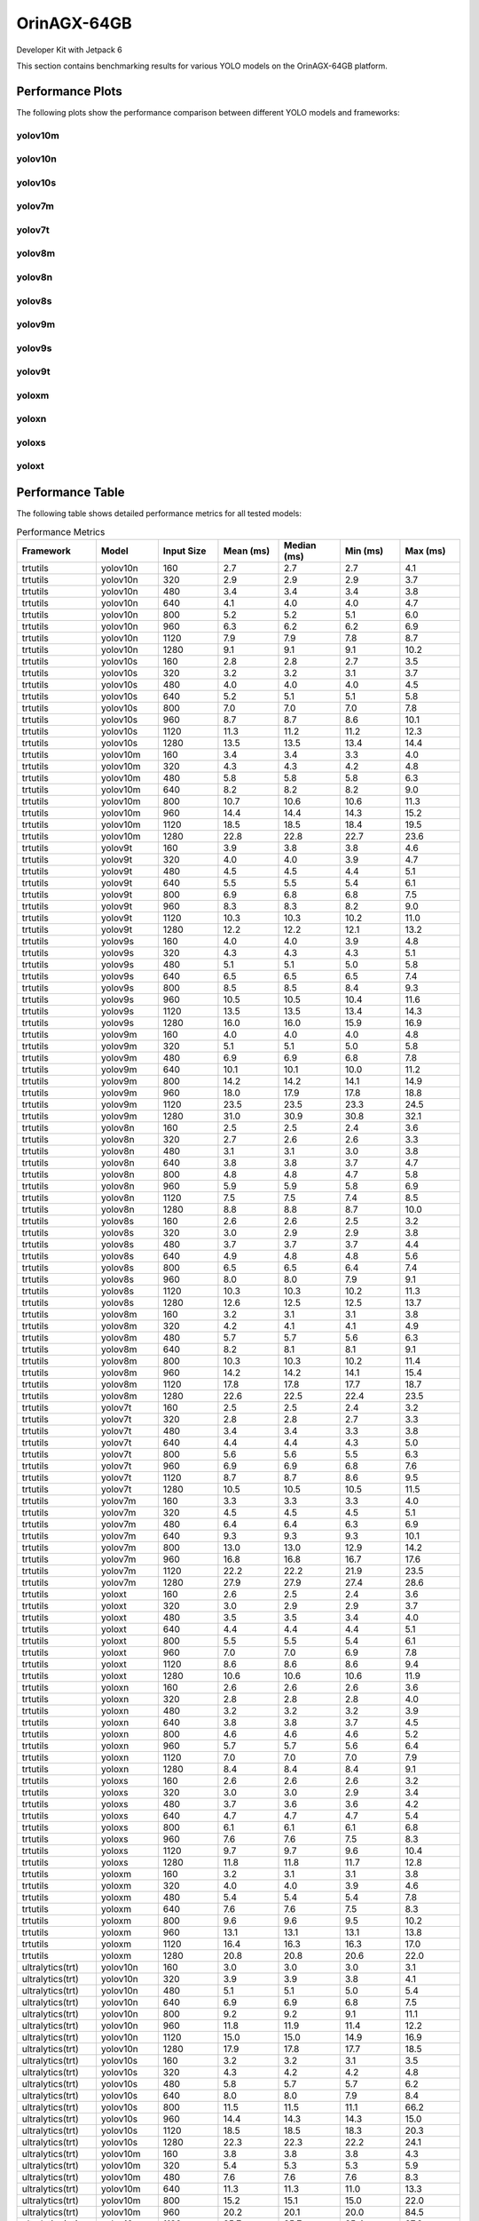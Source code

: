 OrinAGX-64GB
============

Developer Kit with Jetpack 6

This section contains benchmarking results for various YOLO models on the OrinAGX-64GB platform.


Performance Plots
-----------------

The following plots show the performance comparison between different YOLO models and frameworks:


yolov10m
~~~~~~~~

.. image:: ../../benchmark/plots/OrinAGX-64GB/yolov10m.png
   :alt: yolov10m performance plot
   :align: center


yolov10n
~~~~~~~~

.. image:: ../../benchmark/plots/OrinAGX-64GB/yolov10n.png
   :alt: yolov10n performance plot
   :align: center


yolov10s
~~~~~~~~

.. image:: ../../benchmark/plots/OrinAGX-64GB/yolov10s.png
   :alt: yolov10s performance plot
   :align: center


yolov7m
~~~~~~~~

.. image:: ../../benchmark/plots/OrinAGX-64GB/yolov7m.png
   :alt: yolov7m performance plot
   :align: center


yolov7t
~~~~~~~~

.. image:: ../../benchmark/plots/OrinAGX-64GB/yolov7t.png
   :alt: yolov7t performance plot
   :align: center


yolov8m
~~~~~~~~

.. image:: ../../benchmark/plots/OrinAGX-64GB/yolov8m.png
   :alt: yolov8m performance plot
   :align: center


yolov8n
~~~~~~~~

.. image:: ../../benchmark/plots/OrinAGX-64GB/yolov8n.png
   :alt: yolov8n performance plot
   :align: center


yolov8s
~~~~~~~~

.. image:: ../../benchmark/plots/OrinAGX-64GB/yolov8s.png
   :alt: yolov8s performance plot
   :align: center


yolov9m
~~~~~~~~

.. image:: ../../benchmark/plots/OrinAGX-64GB/yolov9m.png
   :alt: yolov9m performance plot
   :align: center


yolov9s
~~~~~~~~

.. image:: ../../benchmark/plots/OrinAGX-64GB/yolov9s.png
   :alt: yolov9s performance plot
   :align: center


yolov9t
~~~~~~~~

.. image:: ../../benchmark/plots/OrinAGX-64GB/yolov9t.png
   :alt: yolov9t performance plot
   :align: center


yoloxm
~~~~~~~~

.. image:: ../../benchmark/plots/OrinAGX-64GB/yoloxm.png
   :alt: yoloxm performance plot
   :align: center


yoloxn
~~~~~~~~

.. image:: ../../benchmark/plots/OrinAGX-64GB/yoloxn.png
   :alt: yoloxn performance plot
   :align: center


yoloxs
~~~~~~~~

.. image:: ../../benchmark/plots/OrinAGX-64GB/yoloxs.png
   :alt: yoloxs performance plot
   :align: center


yoloxt
~~~~~~~~

.. image:: ../../benchmark/plots/OrinAGX-64GB/yoloxt.png
   :alt: yoloxt performance plot
   :align: center


Performance Table
-----------------

The following table shows detailed performance metrics for all tested models:

.. csv-table:: Performance Metrics
   :header: Framework,Model,Input Size,Mean (ms),Median (ms),Min (ms),Max (ms)
   :widths: 10,10,10,10,10,10,10

   trtutils,yolov10n,160,2.7,2.7,2.7,4.1
   trtutils,yolov10n,320,2.9,2.9,2.9,3.7
   trtutils,yolov10n,480,3.4,3.4,3.4,3.8
   trtutils,yolov10n,640,4.1,4.0,4.0,4.7
   trtutils,yolov10n,800,5.2,5.2,5.1,6.0
   trtutils,yolov10n,960,6.3,6.2,6.2,6.9
   trtutils,yolov10n,1120,7.9,7.9,7.8,8.7
   trtutils,yolov10n,1280,9.1,9.1,9.1,10.2
   trtutils,yolov10s,160,2.8,2.8,2.7,3.5
   trtutils,yolov10s,320,3.2,3.2,3.1,3.7
   trtutils,yolov10s,480,4.0,4.0,4.0,4.5
   trtutils,yolov10s,640,5.2,5.1,5.1,5.8
   trtutils,yolov10s,800,7.0,7.0,7.0,7.8
   trtutils,yolov10s,960,8.7,8.7,8.6,10.1
   trtutils,yolov10s,1120,11.3,11.2,11.2,12.3
   trtutils,yolov10s,1280,13.5,13.5,13.4,14.4
   trtutils,yolov10m,160,3.4,3.4,3.3,4.0
   trtutils,yolov10m,320,4.3,4.3,4.2,4.8
   trtutils,yolov10m,480,5.8,5.8,5.8,6.3
   trtutils,yolov10m,640,8.2,8.2,8.2,9.0
   trtutils,yolov10m,800,10.7,10.6,10.6,11.3
   trtutils,yolov10m,960,14.4,14.4,14.3,15.2
   trtutils,yolov10m,1120,18.5,18.5,18.4,19.5
   trtutils,yolov10m,1280,22.8,22.8,22.7,23.6
   trtutils,yolov9t,160,3.9,3.8,3.8,4.6
   trtutils,yolov9t,320,4.0,4.0,3.9,4.7
   trtutils,yolov9t,480,4.5,4.5,4.4,5.1
   trtutils,yolov9t,640,5.5,5.5,5.4,6.1
   trtutils,yolov9t,800,6.9,6.8,6.8,7.5
   trtutils,yolov9t,960,8.3,8.3,8.2,9.0
   trtutils,yolov9t,1120,10.3,10.3,10.2,11.0
   trtutils,yolov9t,1280,12.2,12.2,12.1,13.2
   trtutils,yolov9s,160,4.0,4.0,3.9,4.8
   trtutils,yolov9s,320,4.3,4.3,4.3,5.1
   trtutils,yolov9s,480,5.1,5.1,5.0,5.8
   trtutils,yolov9s,640,6.5,6.5,6.5,7.4
   trtutils,yolov9s,800,8.5,8.5,8.4,9.3
   trtutils,yolov9s,960,10.5,10.5,10.4,11.6
   trtutils,yolov9s,1120,13.5,13.5,13.4,14.3
   trtutils,yolov9s,1280,16.0,16.0,15.9,16.9
   trtutils,yolov9m,160,4.0,4.0,4.0,4.8
   trtutils,yolov9m,320,5.1,5.1,5.0,5.8
   trtutils,yolov9m,480,6.9,6.9,6.8,7.8
   trtutils,yolov9m,640,10.1,10.1,10.0,11.2
   trtutils,yolov9m,800,14.2,14.2,14.1,14.9
   trtutils,yolov9m,960,18.0,17.9,17.8,18.8
   trtutils,yolov9m,1120,23.5,23.5,23.3,24.5
   trtutils,yolov9m,1280,31.0,30.9,30.8,32.1
   trtutils,yolov8n,160,2.5,2.5,2.4,3.6
   trtutils,yolov8n,320,2.7,2.6,2.6,3.3
   trtutils,yolov8n,480,3.1,3.1,3.0,3.8
   trtutils,yolov8n,640,3.8,3.8,3.7,4.7
   trtutils,yolov8n,800,4.8,4.8,4.7,5.8
   trtutils,yolov8n,960,5.9,5.9,5.8,6.9
   trtutils,yolov8n,1120,7.5,7.5,7.4,8.5
   trtutils,yolov8n,1280,8.8,8.8,8.7,10.0
   trtutils,yolov8s,160,2.6,2.6,2.5,3.2
   trtutils,yolov8s,320,3.0,2.9,2.9,3.8
   trtutils,yolov8s,480,3.7,3.7,3.7,4.4
   trtutils,yolov8s,640,4.9,4.8,4.8,5.6
   trtutils,yolov8s,800,6.5,6.5,6.4,7.4
   trtutils,yolov8s,960,8.0,8.0,7.9,9.1
   trtutils,yolov8s,1120,10.3,10.3,10.2,11.3
   trtutils,yolov8s,1280,12.6,12.5,12.5,13.7
   trtutils,yolov8m,160,3.2,3.1,3.1,3.8
   trtutils,yolov8m,320,4.2,4.1,4.1,4.9
   trtutils,yolov8m,480,5.7,5.7,5.6,6.3
   trtutils,yolov8m,640,8.2,8.1,8.1,9.1
   trtutils,yolov8m,800,10.3,10.3,10.2,11.4
   trtutils,yolov8m,960,14.2,14.2,14.1,15.4
   trtutils,yolov8m,1120,17.8,17.8,17.7,18.7
   trtutils,yolov8m,1280,22.6,22.5,22.4,23.5
   trtutils,yolov7t,160,2.5,2.5,2.4,3.2
   trtutils,yolov7t,320,2.8,2.8,2.7,3.3
   trtutils,yolov7t,480,3.4,3.4,3.3,3.8
   trtutils,yolov7t,640,4.4,4.4,4.3,5.0
   trtutils,yolov7t,800,5.6,5.6,5.5,6.3
   trtutils,yolov7t,960,6.9,6.9,6.8,7.6
   trtutils,yolov7t,1120,8.7,8.7,8.6,9.5
   trtutils,yolov7t,1280,10.5,10.5,10.5,11.5
   trtutils,yolov7m,160,3.3,3.3,3.3,4.0
   trtutils,yolov7m,320,4.5,4.5,4.5,5.1
   trtutils,yolov7m,480,6.4,6.4,6.3,6.9
   trtutils,yolov7m,640,9.3,9.3,9.3,10.1
   trtutils,yolov7m,800,13.0,13.0,12.9,14.2
   trtutils,yolov7m,960,16.8,16.8,16.7,17.6
   trtutils,yolov7m,1120,22.2,22.2,21.9,23.5
   trtutils,yolov7m,1280,27.9,27.9,27.4,28.6
   trtutils,yoloxt,160,2.6,2.5,2.4,3.6
   trtutils,yoloxt,320,3.0,2.9,2.9,3.7
   trtutils,yoloxt,480,3.5,3.5,3.4,4.0
   trtutils,yoloxt,640,4.4,4.4,4.4,5.1
   trtutils,yoloxt,800,5.5,5.5,5.4,6.1
   trtutils,yoloxt,960,7.0,7.0,6.9,7.8
   trtutils,yoloxt,1120,8.6,8.6,8.6,9.4
   trtutils,yoloxt,1280,10.6,10.6,10.6,11.9
   trtutils,yoloxn,160,2.6,2.6,2.6,3.6
   trtutils,yoloxn,320,2.8,2.8,2.8,4.0
   trtutils,yoloxn,480,3.2,3.2,3.2,3.9
   trtutils,yoloxn,640,3.8,3.8,3.7,4.5
   trtutils,yoloxn,800,4.6,4.6,4.6,5.2
   trtutils,yoloxn,960,5.7,5.7,5.6,6.4
   trtutils,yoloxn,1120,7.0,7.0,7.0,7.9
   trtutils,yoloxn,1280,8.4,8.4,8.4,9.1
   trtutils,yoloxs,160,2.6,2.6,2.6,3.2
   trtutils,yoloxs,320,3.0,3.0,2.9,3.4
   trtutils,yoloxs,480,3.7,3.6,3.6,4.2
   trtutils,yoloxs,640,4.7,4.7,4.7,5.4
   trtutils,yoloxs,800,6.1,6.1,6.1,6.8
   trtutils,yoloxs,960,7.6,7.6,7.5,8.3
   trtutils,yoloxs,1120,9.7,9.7,9.6,10.4
   trtutils,yoloxs,1280,11.8,11.8,11.7,12.8
   trtutils,yoloxm,160,3.2,3.1,3.1,3.8
   trtutils,yoloxm,320,4.0,4.0,3.9,4.6
   trtutils,yoloxm,480,5.4,5.4,5.4,7.8
   trtutils,yoloxm,640,7.6,7.6,7.5,8.3
   trtutils,yoloxm,800,9.6,9.6,9.5,10.2
   trtutils,yoloxm,960,13.1,13.1,13.1,13.8
   trtutils,yoloxm,1120,16.4,16.3,16.3,17.0
   trtutils,yoloxm,1280,20.8,20.8,20.6,22.0
   ultralytics(trt),yolov10n,160,3.0,3.0,3.0,3.1
   ultralytics(trt),yolov10n,320,3.9,3.9,3.8,4.1
   ultralytics(trt),yolov10n,480,5.1,5.1,5.0,5.4
   ultralytics(trt),yolov10n,640,6.9,6.9,6.8,7.5
   ultralytics(trt),yolov10n,800,9.2,9.2,9.1,11.1
   ultralytics(trt),yolov10n,960,11.8,11.9,11.4,12.2
   ultralytics(trt),yolov10n,1120,15.0,15.0,14.9,16.9
   ultralytics(trt),yolov10n,1280,17.9,17.8,17.7,18.5
   ultralytics(trt),yolov10s,160,3.2,3.2,3.1,3.5
   ultralytics(trt),yolov10s,320,4.3,4.2,4.2,4.8
   ultralytics(trt),yolov10s,480,5.8,5.7,5.7,6.2
   ultralytics(trt),yolov10s,640,8.0,8.0,7.9,8.4
   ultralytics(trt),yolov10s,800,11.5,11.5,11.1,66.2
   ultralytics(trt),yolov10s,960,14.4,14.3,14.3,15.0
   ultralytics(trt),yolov10s,1120,18.5,18.5,18.3,20.3
   ultralytics(trt),yolov10s,1280,22.3,22.3,22.2,24.1
   ultralytics(trt),yolov10m,160,3.8,3.8,3.8,4.3
   ultralytics(trt),yolov10m,320,5.4,5.3,5.3,5.9
   ultralytics(trt),yolov10m,480,7.6,7.6,7.6,8.3
   ultralytics(trt),yolov10m,640,11.3,11.3,11.0,13.3
   ultralytics(trt),yolov10m,800,15.2,15.1,15.0,22.0
   ultralytics(trt),yolov10m,960,20.2,20.1,20.0,84.5
   ultralytics(trt),yolov10m,1120,25.7,25.7,25.4,27.6
   ultralytics(trt),yolov10m,1280,31.5,31.5,31.4,33.4
   ultralytics(trt),yolov9t,160,5.2,5.2,5.1,5.9
   ultralytics(trt),yolov9t,320,6.0,6.0,5.9,7.0
   ultralytics(trt),yolov9t,480,7.4,7.4,7.3,7.9
   ultralytics(trt),yolov9t,640,9.3,9.2,9.1,11.2
   ultralytics(trt),yolov9t,800,11.9,11.9,11.5,12.5
   ultralytics(trt),yolov9t,960,14.8,14.7,14.5,105.8
   ultralytics(trt),yolov9t,1120,17.8,17.8,17.6,19.4
   ultralytics(trt),yolov9t,1280,21.0,20.9,20.7,22.8
   ultralytics(trt),yolov9s,160,5.4,5.4,5.3,5.8
   ultralytics(trt),yolov9s,320,6.3,6.3,6.2,6.6
   ultralytics(trt),yolov9s,480,8.0,8.0,7.8,9.0
   ultralytics(trt),yolov9s,640,10.3,10.3,10.2,12.3
   ultralytics(trt),yolov9s,800,13.8,13.8,13.5,14.3
   ultralytics(trt),yolov9s,960,17.0,16.9,16.7,74.3
   ultralytics(trt),yolov9s,1120,20.9,20.9,20.7,22.9
   ultralytics(trt),yolov9s,1280,25.2,25.1,25.0,26.0
   ultralytics(trt),yolov9m,160,5.5,5.4,5.3,7.1
   ultralytics(trt),yolov9m,320,7.2,7.1,7.0,8.2
   ultralytics(trt),yolov9m,480,10.4,10.3,10.1,11.7
   ultralytics(trt),yolov9m,640,14.0,13.9,13.5,16.2
   ultralytics(trt),yolov9m,800,19.3,19.2,19.1,21.1
   ultralytics(trt),yolov9m,960,26.0,25.7,25.4,361.6
   ultralytics(trt),yolov9m,1120,32.4,32.4,32.3,34.4
   ultralytics(trt),yolov9m,1280,37.9,37.9,37.7,39.6
   ultralytics(trt),yolov8n,160,4.0,4.0,3.9,4.2
   ultralytics(trt),yolov8n,320,4.8,4.8,4.7,6.1
   ultralytics(trt),yolov8n,480,6.2,6.2,6.0,6.5
   ultralytics(trt),yolov8n,640,7.9,7.9,7.7,8.5
   ultralytics(trt),yolov8n,800,10.3,10.3,10.1,10.8
   ultralytics(trt),yolov8n,960,12.8,12.8,12.7,13.2
   ultralytics(trt),yolov8n,1120,15.6,15.5,15.2,16.0
   ultralytics(trt),yolov8n,1280,18.4,18.4,18.3,18.7
   ultralytics(trt),yolov8s,160,4.2,4.2,4.1,4.6
   ultralytics(trt),yolov8s,320,5.2,5.2,5.1,5.5
   ultralytics(trt),yolov8s,480,6.7,6.7,6.6,7.6
   ultralytics(trt),yolov8s,640,9.0,9.0,8.9,9.6
   ultralytics(trt),yolov8s,800,12.2,12.2,12.0,12.5
   ultralytics(trt),yolov8s,960,14.9,14.9,14.8,17.1
   ultralytics(trt),yolov8s,1120,18.3,18.3,18.1,18.7
   ultralytics(trt),yolov8s,1280,22.1,22.1,21.9,22.5
   ultralytics(trt),yolov8m,160,4.8,4.8,4.7,5.3
   ultralytics(trt),yolov8m,320,6.4,6.4,6.3,6.9
   ultralytics(trt),yolov8m,480,8.7,8.7,8.6,9.2
   ultralytics(trt),yolov8m,640,12.7,12.7,12.6,13.1
   ultralytics(trt),yolov8m,800,16.1,16.1,15.9,16.5
   ultralytics(trt),yolov8m,960,21.1,21.1,21.0,21.5
   ultralytics(trt),yolov8m,1120,26.0,26.0,25.9,26.5
   ultralytics(trt),yolov8m,1280,32.2,32.2,32.0,34.0
   ultralytics(torch),yolov10n,160,22.1,22.0,21.7,23.8
   ultralytics(torch),yolov10n,320,22.6,22.6,22.4,26.0
   ultralytics(torch),yolov10n,480,23.7,23.7,23.4,26.3
   ultralytics(torch),yolov10n,640,25.4,25.3,24.9,27.8
   ultralytics(torch),yolov10n,800,26.9,26.9,26.5,29.2
   ultralytics(torch),yolov10n,960,30.9,30.8,30.5,33.2
   ultralytics(torch),yolov10n,1120,33.6,33.6,33.1,35.6
   ultralytics(torch),yolov10n,1280,33.6,33.5,32.8,35.5
   ultralytics(torch),yolov10s,160,22.6,22.6,22.3,25.2
   ultralytics(torch),yolov10s,320,23.4,23.4,23.0,24.3
   ultralytics(torch),yolov10s,480,24.4,24.4,24.0,25.5
   ultralytics(torch),yolov10s,640,26.4,26.4,25.9,28.5
   ultralytics(torch),yolov10s,800,27.4,27.4,27.2,29.4
   ultralytics(torch),yolov10s,960,29.2,29.1,28.9,31.3
   ultralytics(torch),yolov10s,1120,32.6,32.5,32.4,34.5
   ultralytics(torch),yolov10s,1280,39.0,39.0,38.9,41.1
   ultralytics(torch),yolov10m,160,27.7,27.7,27.5,30.4
   ultralytics(torch),yolov10m,320,28.5,28.5,28.2,31.1
   ultralytics(torch),yolov10m,480,29.3,29.3,29.0,32.3
   ultralytics(torch),yolov10m,640,31.4,31.4,31.0,34.0
   ultralytics(torch),yolov10m,800,32.7,32.7,32.4,35.2
   ultralytics(torch),yolov10m,960,39.7,39.7,39.6,41.7
   ultralytics(torch),yolov10m,1120,54.8,54.8,54.6,56.8
   ultralytics(torch),yolov10m,1280,64.8,64.8,64.7,67.2
   ultralytics(torch),yolov9t,160,37.5,37.5,36.9,40.4
   ultralytics(torch),yolov9t,320,38.1,38.0,37.6,40.8
   ultralytics(torch),yolov9t,480,39.2,39.2,38.7,41.9
   ultralytics(torch),yolov9t,640,41.2,41.2,40.9,43.9
   ultralytics(torch),yolov9t,800,42.8,42.8,42.4,45.1
   ultralytics(torch),yolov9t,960,44.5,44.5,44.0,46.8
   ultralytics(torch),yolov9t,1120,49.1,49.1,48.7,51.3
   ultralytics(torch),yolov9t,1280,49.6,49.6,49.1,54.0
   ultralytics(torch),yolov9s,160,38.8,38.7,38.2,44.3
   ultralytics(torch),yolov9s,320,39.6,39.5,39.2,43.0
   ultralytics(torch),yolov9s,480,40.4,40.3,40.0,44.4
   ultralytics(torch),yolov9s,640,42.2,42.1,41.4,44.8
   ultralytics(torch),yolov9s,800,43.4,43.4,42.9,45.9
   ultralytics(torch),yolov9s,960,44.7,44.6,44.3,47.6
   ultralytics(torch),yolov9s,1120,49.8,49.8,49.5,52.0
   ultralytics(torch),yolov9s,1280,50.5,50.5,50.2,52.5
   ultralytics(torch),yolov9m,160,30.6,30.6,30.3,33.2
   ultralytics(torch),yolov9m,320,31.0,31.0,30.7,33.1
   ultralytics(torch),yolov9m,480,32.3,32.3,32.1,35.1
   ultralytics(torch),yolov9m,640,33.1,33.0,32.8,35.6
   ultralytics(torch),yolov9m,800,35.5,35.5,35.3,37.8
   ultralytics(torch),yolov9m,960,43.1,43.1,43.0,45.0
   ultralytics(torch),yolov9m,1120,56.0,56.0,55.9,57.8
   ultralytics(torch),yolov9m,1280,68.7,68.7,68.6,70.9
   ultralytics(torch),yolov8n,160,15.9,15.8,15.7,18.2
   ultralytics(torch),yolov8n,320,16.6,16.6,16.4,17.5
   ultralytics(torch),yolov8n,480,17.4,17.4,17.2,19.9
   ultralytics(torch),yolov8n,640,18.6,18.6,18.2,21.1
   ultralytics(torch),yolov8n,800,20.0,20.0,19.6,20.5
   ultralytics(torch),yolov8n,960,21.8,21.8,21.6,24.1
   ultralytics(torch),yolov8n,1120,23.5,23.5,23.2,25.4
   ultralytics(torch),yolov8n,1280,25.4,25.3,25.1,27.4
   ultralytics(torch),yolov8s,160,16.3,16.2,16.0,17.4
   ultralytics(torch),yolov8s,320,16.9,16.8,16.6,18.1
   ultralytics(torch),yolov8s,480,17.6,17.5,17.3,20.4
   ultralytics(torch),yolov8s,640,19.3,19.3,18.8,20.2
   ultralytics(torch),yolov8s,800,21.0,20.9,20.5,21.9
   ultralytics(torch),yolov8s,960,22.5,22.5,22.2,24.8
   ultralytics(torch),yolov8s,1120,28.4,28.4,28.2,30.4
   ultralytics(torch),yolov8s,1280,33.7,33.7,33.6,35.7
   ultralytics(torch),yolov8m,160,19.9,19.9,19.5,21.2
   ultralytics(torch),yolov8m,320,20.7,20.6,20.4,22.8
   ultralytics(torch),yolov8m,480,21.7,21.6,21.4,24.1
   ultralytics(torch),yolov8m,640,22.8,22.8,22.2,25.5
   ultralytics(torch),yolov8m,800,29.5,29.5,29.4,31.4
   ultralytics(torch),yolov8m,960,38.6,38.6,38.4,40.5
   ultralytics(torch),yolov8m,1120,50.5,50.5,50.4,52.5
   ultralytics(torch),yolov8m,1280,59.8,59.8,59.6,61.8
